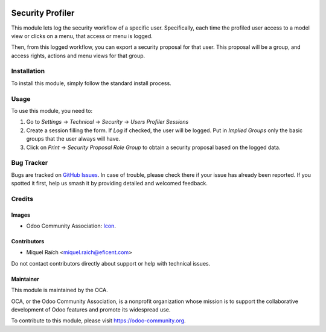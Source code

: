 .. image:: https://img.shields.io/badge/license-LGPL--3-blue.png
   :target: https://www.gnu.org/licenses/lgpl
   :alt: License: LGPL-3

=================
Security Profiler
=================

This module lets log the security workflow of a specific user. Specifically,
each time the profiled user access to a model view or clicks on a menu,
that access or menu is logged.

Then, from this logged workflow, you can export a security proposal for that user.
This proposal will be a group, and access rights, actions and menu views for that group.

Installation
============

To install this module, simply follow the standard install process.

Usage
=====

To use this module, you need to:

#. Go to `Settings` -> `Technical` -> `Security` -> `Users Profiler Sessions`
#. Create a session filling the form. If `Log` if checked, the user will be logged.
   Put in `Implied Groups` only the basic groups that the user always will have.
#. Click on `Print` -> `Security Proposal Role Group` to obtain a security proposal
   based on the logged data.

.. image:: https://odoo-community.org/website/image/ir.attachment/5784_f2813bd/datas
   :alt: Try me on Runbot
   :target: https://runbot.odoo-community.org/runbot/144/11.0

Bug Tracker
===========

Bugs are tracked on `GitHub Issues
<https://github.com/OCA/server-tools/issues>`_. In case of trouble, please
check there if your issue has already been reported. If you spotted it first,
help us smash it by providing detailed and welcomed feedback.

Credits
=======

Images
------

* Odoo Community Association: `Icon <https://odoo-community.org/logo.png>`_.

Contributors
------------

* Miquel Raïch <miquel.raich@eficent.com>

Do not contact contributors directly about support or help with technical issues.

Maintainer
----------

.. image:: https://odoo-community.org/logo.png
   :alt: Odoo Community Association
   :target: https://odoo-community.org

This module is maintained by the OCA.

OCA, or the Odoo Community Association, is a nonprofit organization whose
mission is to support the collaborative development of Odoo features and
promote its widespread use.

To contribute to this module, please visit https://odoo-community.org.
